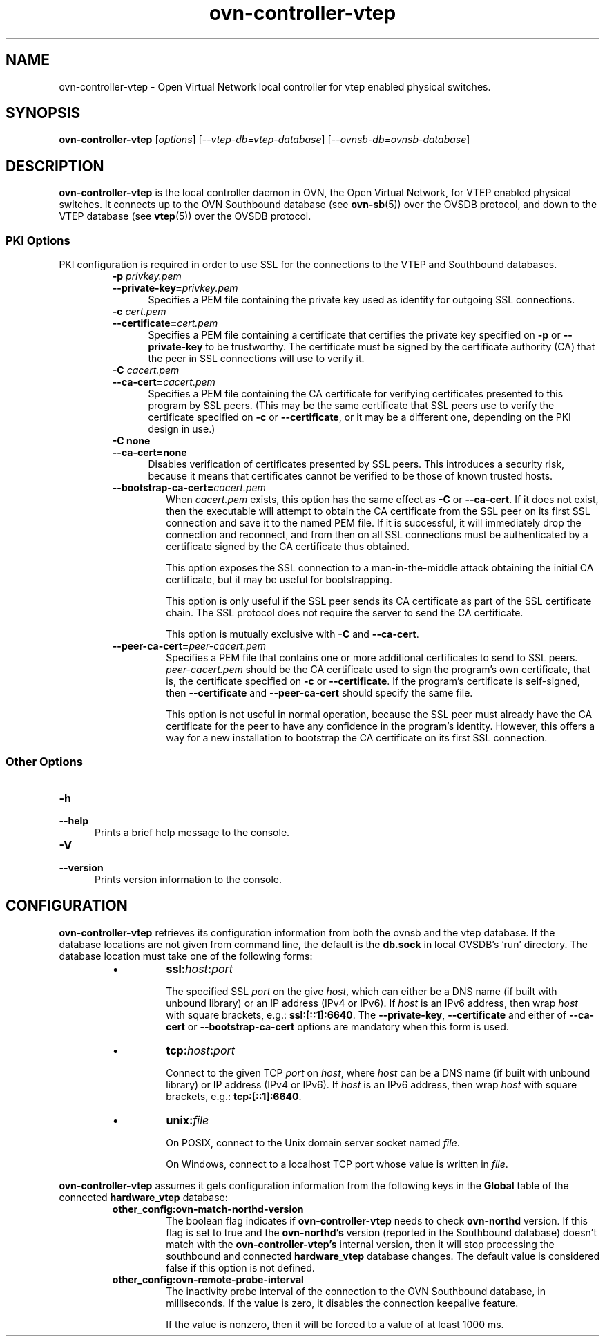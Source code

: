 '\" p
.\" -*- nroff -*-
.TH "ovn-controller-vtep" 8 "ovn-controller-vtep" "OVN 24\[char46]09\[char46]2" "OVN Manual"
.fp 5 L CR              \\" Make fixed-width font available as \\fL.
.de TQ
.  br
.  ns
.  TP "\\$1"
..
.de ST
.  PP
.  RS -0.15in
.  I "\\$1"
.  RE
..
.de SU
.  PP
.  I "\\$1"
..
.PP
.SH "NAME"
.PP
.PP
ovn-controller-vtep \- Open Virtual Network local controller for vtep enabled physical switches\[char46]
.SH "SYNOPSIS"
.PP
\fBovn\-controller\-vtep\fR [\fIoptions\fR] [\fI\-\-vtep-db=vtep-database\fR] [\fI\-\-ovnsb-db=ovnsb-database\fR]
.SH "DESCRIPTION"
.PP
.PP
\fBovn\-controller\-vtep\fR is the local controller daemon in OVN, the Open Virtual Network, for VTEP enabled physical switches\[char46] It connects up to the OVN Southbound database (see \fBovn\-sb\fR(5)) over the OVSDB protocol, and down to the VTEP database (see \fBvtep\fR(5)) over the OVSDB protocol\[char46]
.SS "PKI Options"
.PP
.PP
PKI configuration is required in order to use SSL for the connections to the VTEP and Southbound databases\[char46]
.RS
.TP
\fB\-p\fR \fIprivkey\[char46]pem\fR
.TQ .5in
\fB\-\-private\-key=\fR\fIprivkey\[char46]pem\fR
Specifies a PEM file containing the private key used as identity for outgoing SSL connections\[char46]
.TP
\fB\-c\fR \fIcert\[char46]pem\fR
.TQ .5in
\fB\-\-certificate=\fR\fIcert\[char46]pem\fR
Specifies a PEM file containing a certificate that certifies the private key specified on \fB\-p\fR or \fB\-\-private\-key\fR to be trustworthy\[char46] The certificate must be signed by the certificate authority (CA) that the peer in SSL connections will use to verify it\[char46]
.TP
\fB\-C\fR \fIcacert\[char46]pem\fR
.TQ .5in
\fB\-\-ca\-cert=\fR\fIcacert\[char46]pem\fR
Specifies a PEM file containing the CA certificate for verifying certificates presented to this program by SSL peers\[char46] (This may be the same certificate that SSL peers use to verify the certificate specified on \fB\-c\fR or \fB\-\-certificate\fR, or it may be a different one, depending on the PKI design in use\[char46])
.TP
\fB\-C none\fR
.TQ .5in
\fB\-\-ca\-cert=none\fR
Disables verification of certificates presented by SSL peers\[char46] This introduces a security risk, because it means that certificates cannot be verified to be those of known trusted hosts\[char46]
.RE
.RS
.TP
\fB\-\-bootstrap\-ca\-cert=\fR\fIcacert\[char46]pem\fR
When \fIcacert\[char46]pem\fR exists, this option has the same effect as \fB\-C\fR or \fB\-\-ca\-cert\fR\[char46] If it does not exist, then the executable will attempt to obtain the CA certificate from the SSL peer on its first SSL connection and save it to the named PEM file\[char46] If it is successful, it will immediately drop the connection and reconnect, and from then on all SSL connections must be authenticated by a certificate signed by the CA certificate thus obtained\[char46]
.IP
This option exposes the SSL connection to a man-in-the-middle attack obtaining the initial CA certificate, but it may be useful for bootstrapping\[char46]
.IP
This option is only useful if the SSL peer sends its CA certificate as part of the SSL certificate chain\[char46] The SSL protocol does not require the server to send the CA certificate\[char46]
.IP
This option is mutually exclusive with \fB\-C\fR and \fB\-\-ca\-cert\fR\[char46]
.RE
.RS
.TP
\fB\-\-peer\-ca\-cert=\fR\fIpeer-cacert\[char46]pem\fR
Specifies a PEM file that contains one or more additional certificates to send to SSL peers\[char46] \fIpeer-cacert\[char46]pem\fR should be the CA certificate used to sign the program\(cqs own certificate, that is, the certificate specified on \fB\-c\fR or \fB\-\-certificate\fR\[char46] If the program\(cqs certificate is self-signed, then \fB\-\-certificate\fR and \fB\-\-peer\-ca\-cert\fR should specify the same file\[char46]
.IP
This option is not useful in normal operation, because the SSL peer must already have the CA certificate for the peer to have any confidence in the program\(cqs identity\[char46] However, this offers a way for a new installation to bootstrap the CA certificate on its first SSL connection\[char46]
.RE
.SS "Other Options"
.TP
\fB\-h\fR
.TQ .5in
\fB\-\-help\fR
Prints a brief help message to the console\[char46]
.TP
\fB\-V\fR
.TQ .5in
\fB\-\-version\fR
Prints version information to the console\[char46]
.SH "CONFIGURATION"
.PP
.PP
\fBovn\-controller\-vtep\fR retrieves its configuration information from both the ovnsb and the vtep database\[char46] If the database locations are not given from command line, the default is the \fBdb\[char46]sock\fR in local OVSDB\(cqs \(cqrun\(cq directory\[char46] The database location must take one of the following forms:
.RS
.IP \(bu
\fBssl:\fIhost\fB:\fIport\fB\fR
.IP
The specified SSL \fIport\fR on the give \fIhost\fR, which can either be a DNS name (if built with unbound library) or an IP address (IPv4 or IPv6)\[char46] If \fIhost\fR is an IPv6 address, then wrap \fIhost\fR with square brackets, e\[char46]g\[char46]: \fBssl:[::1]:6640\fR\[char46] The \fB\-\-private\-key\fR, \fB\-\-certificate\fR and either of \fB\-\-ca\-cert\fR or \fB\-\-bootstrap\-ca\-cert\fR options are mandatory when this form is used\[char46]
.IP \(bu
\fBtcp:\fIhost\fB:\fIport\fB\fR
.IP
Connect to the given TCP \fIport\fR on \fIhost\fR, where \fIhost\fR can be a DNS name (if built with unbound library) or IP address (IPv4 or IPv6)\[char46] If \fIhost\fR is an IPv6 address, then wrap \fIhost\fR with square brackets, e\[char46]g\[char46]: \fBtcp:[::1]:6640\fR\[char46]
.IP \(bu
\fBunix:\fIfile\fB\fR
.IP
On POSIX, connect to the Unix domain server socket named \fIfile\fR\[char46]
.IP
On Windows, connect to a localhost TCP port whose value is written in \fIfile\fR\[char46]
.RE
.PP
.PP
\fBovn\-controller\-vtep\fR assumes it gets configuration information from the following keys in the \fBGlobal\fR table of the connected \fBhardware_vtep\fR database:
.PP
.PP
.RS
.TP
\fBother_config:ovn\-match\-northd\-version\fR
The boolean flag indicates if \fBovn\-controller\-vtep\fR needs to check \fBovn\-northd\fR version\[char46] If this flag is set to true and the \fBovn\-northd\(cqs\fR version (reported in the Southbound database) doesn\(cqt match with the \fBovn\-controller\-vtep\(cqs\fR internal version, then it will stop processing the southbound and connected \fBhardware_vtep\fR database changes\[char46] The default value is considered false if this option is not defined\[char46]
.TP
\fBother_config:ovn\-remote\-probe\-interval\fR
The inactivity probe interval of the connection to the OVN Southbound database, in milliseconds\[char46] If the value is zero, it disables the connection keepalive feature\[char46]
.IP
If the value is nonzero, then it will be forced to a value of at least 1000 ms\[char46]
.RE
